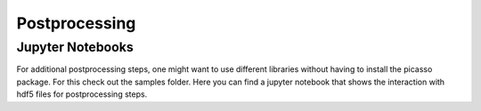 Postprocessing
==============

Jupyter Notebooks
-----------------
For additional postprocessing steps, one might want to use different libraries without having to install the picasso package. For this check out the samples folder. Here you can find a jupyter notebook that shows the interaction with hdf5 files for postprocessing steps. 

